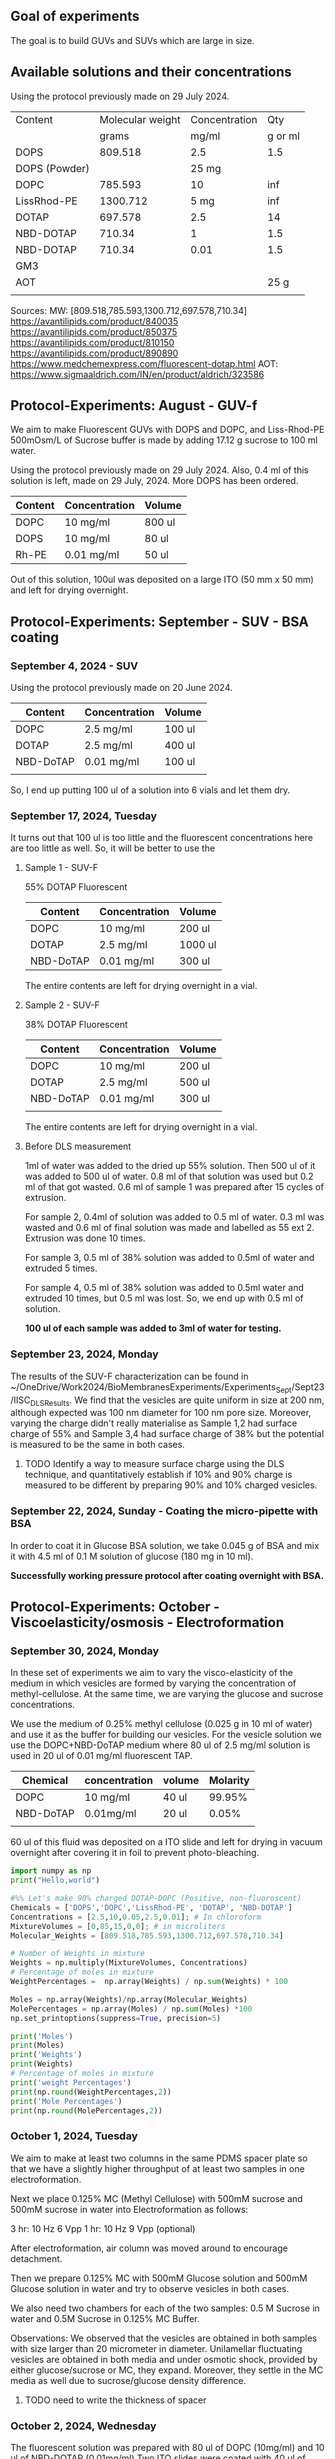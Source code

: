 ** Goal of experiments
The goal is to build GUVs and SUVs which are large in size. 

** Available solutions and their concentrations

Using the protocol previously made on 29 July 2024. 
|---------------+------------------+---------------+---------|
| Content       | Molecular weight | Concentration |     Qty |
|               |            grams |         mg/ml | g or ml |
|---------------+------------------+---------------+---------|
| DOPS          |          809.518 |           2.5 |     1.5 |
| DOPS (Powder) |                  |         25 mg |         |
| DOPC          |          785.593 |            10 |     inf |
| LissRhod-PE   |         1300.712 |          5 mg |     inf |
| DOTAP         |          697.578 |           2.5 |      14 |
| NBD-DOTAP     |           710.34 |             1 |     1.5 |
| NBD-DOTAP     |           710.34 |          0.01 |     1.5 |
| GM3           |                  |               |         |
| AOT           |                  |               |    25 g |
|---------------+------------------+---------------+---------|
|               |                  |               |         |

Sources:
MW: [809.518,785.593,1300.712,697.578,710.34]
https://avantilipids.com/product/840035
https://avantilipids.com/product/850375
https://avantilipids.com/product/810150
https://avantilipids.com/product/890890
https://www.medchemexpress.com/fluorescent-dotap.html
AOT: https://www.sigmaaldrich.com/IN/en/product/aldrich/323586

** Protocol-Experiments: August - GUV-f
We aim to make Fluorescent GUVs with DOPS and DOPC, and Liss-Rhod-PE
500mOsm/L of Sucrose buffer is made by adding 17.12 g sucrose to 100 ml water.

Using the protocol previously made on 29 July 2024. Also, 0.4 ml of this solution is left, made on 29 July, 2024. More DOPS has been ordered. 
  
|---------+---------------+--------|
| Content | Concentration | Volume |
|---------+---------------+--------|
| DOPC    | 10 mg/ml      | 800 ul |
| DOPS    | 10 mg/ml      | 80  ul |
| Rh-PE   | 0.01 mg/ml    | 50 ul  |
|---------+---------------+--------|
Out of this solution, 100ul was deposited on a large ITO (50 mm x 50 mm) and left for drying overnight.


** Protocol-Experiments: September - SUV - BSA coating
***  September 4, 2024 - SUV

Using the protocol previously made on 20 June 2024. 
|-----------+---------------+---------|
| Content   | Concentration | Volume  |
|-----------+---------------+---------|
| DOPC      | 2.5 mg/ml     | 100 ul  |
| DOTAP     | 2.5 mg/ml     | 400  ul |
| NBD-DoTAP | 0.01 mg/ml    | 100 ul  |
|           |               |         |
|-----------+---------------+---------|

So, I end up putting 100 ul of a solution into 6 vials and let them dry. 

***  September 17, 2024, Tuesday 
It turns out that 100 ul is too little and the fluorescent concentrations here are too little as well.
So, it will be better to use the 

**** Sample 1 - SUV-F
55% DOTAP Fluorescent
|-----------+---------------+----------|
| Content   | Concentration | Volume   |
|-----------+---------------+----------|
| DOPC      | 10 mg/ml      | 200 ul   |
| DOTAP     | 2.5 mg/ml     | 1000  ul |
| NBD-DoTAP | 0.01 mg/ml    | 300 ul   |
|-----------+---------------+----------|
The entire contents are left for drying overnight in a vial.


**** Sample 2 - SUV-F
38% DOTAP Fluorescent
|-----------+---------------+---------|
| Content   | Concentration | Volume  |
|-----------+---------------+---------|
| DOPC      | 10 mg/ml      | 200 ul  |
| DOTAP     | 2.5 mg/ml     | 500  ul |
| NBD-DoTAP | 0.01 mg/ml    | 300 ul  |
|           |               |         |
|-----------+---------------+---------|
The entire contents are left for drying overnight in a vial. 

**** Before DLS measurement
1ml of water was added to the dried up 55% solution. Then 500 ul of it was added to 500 ul of water. 0.8 ml of that solution was used but 0.2 ml of that got wasted. 0.6 ml of sample 1 was prepared after 15 cycles of extrusion.

For sample 2, 0.4ml of solution was added to 0.5 ml of water. 0.3 ml was wasted and 0.6 ml of final solution was made and labelled as 55 ext 2. Extrusion was done 10 times. 

For sample 3, 0.5 ml of 38% solution was added to 0.5ml of water and extruded 5 times.

For sample 4, 0.5 ml of 38% solution was added to 0.5ml water and extruded 10 times, but 0.5 ml was lost. So, we end up with 0.5 ml of solution.

*100 ul of each sample was added to 3ml of water for testing.*

***  September 23, 2024, Monday
The results of the SUV-F characterization can be found in ~/OneDrive/Work2024/BioMembranesExperiments/Experiments_Sept/Sept23/IISC_DLS_Results.
We find that the vesicles are quite uniform in size at 200 nm, although expected was 100 nm diameter for 100 nm pore size. Moreover, varying the charge didn't really materialise as Sample 1,2 had surface charge of 55% and Sample 3,4 had surface charge of 38% but the potential is measured to be the same in both cases. 
**** TODO Identify a way to measure surface charge using the DLS technique, and quantitatively establish if 10% and 90% charge is measured to be different by preparing 90% and 10% charged vesicles. 

***  September 22, 2024, Sunday - Coating the micro-pipette with BSA
In order to coat it in Glucose BSA solution, 
we take 0.045 g of BSA and mix it with 4.5 ml of 0.1 M solution of glucose (180 mg in 10 ml).

*Successfully working pressure protocol after coating overnight with BSA.*



** Protocol-Experiments: October - Viscoelasticity/osmosis - Electroformation
***  September 30, 2024, Monday
In these set of experiments we aim to vary the visco-elasticity of the medium in which vesicles are formed by varying the concentration of methyl-cellulose. At the same time, we are varying the glucose and sucrose concentrations. 

We use the medium of 0.25% methyl cellulose (0.025 g in 10 ml of water) and use it as the buffer for building our vesicles. 
For the vesicle solution we use the DOPC+NBD-DoTAP medium where 80 ul of 2.5 mg/ml solution is used in 20 ul of 0.01 mg/ml fluorescent TAP.


|-----------+---------------+--------+----------|
| Chemical  | concentration | volume | Molarity |
|-----------+---------------+--------+----------|
| DOPC      | 10 mg/ml      | 40 ul  |   99.95% |
| NBD-DoTAP | 0.01mg/ml     | 20 ul  |    0.05% |
|           |               |        |          |

60 ul of this fluid was deposited on a ITO slide and left for drying in vacuum overnight after covering it in foil to prevent photo-bleaching. 


#+BEGIN_SRC python :results output
import numpy as np
print("Hello,world")

#%% Let's make 90% charged DOTAP-DOPC (Positive, non-fluoroscent)
Chemicals = ['DOPS','DOPC','LissRhod-PE', 'DOTAP', 'NBD-DOTAP']
Concentrations = [2.5,10,0.05,2.5,0.01]; # In chloroform
MixtureVolumes = [0,85,15,0,0]; # in microliters
Molecular_Weights = [809.518,785.593,1300.712,697.578,710.34]

# Number of Weights in mixture
Weights = np.multiply(MixtureVolumes, Concentrations)
# Percentage of moles in mixture
WeightPercentages =  np.array(Weights) / np.sum(Weights) * 100

Moles = np.array(Weights)/np.array(Molecular_Weights)
MolePercentages = np.array(Moles) / np.sum(Moles) *100
np.set_printoptions(suppress=True, precision=5)

print('Moles')
print(Moles)
print('Weights')
print(Weights)
# Percentage of moles in mixture
print('weight Percentages')
print(np.round(WeightPercentages,2))
print('Mole Percentages')
print(np.round(MolePercentages,2))

#+END_SRC

#+RESULTS:
: Hello,world
: Moles
: [0.      1.08199 0.00058 0.      0.     ]
: Weights
: [  0.   850.     0.75   0.     0.  ]
: weight Percentages
: [ 0.   99.91  0.09  0.    0.  ]
: Mole Percentages
: [ 0.   99.95  0.05  0.    0.  ]



***  October  1, 2024, Tuesday
We aim to make at least two columns in the same PDMS spacer plate so that we have a slightly higher throughput of at least two samples in one electroformation. 

Next we place 0.125% MC (Methyl Cellulose) with 500mM sucrose and 500mM sucrose in water into Electroformation as follows:

3 hr: 10 Hz 6 Vpp 
1 hr: 10 Hz 9 Vpp (optional)

After electroformation, air column was moved around to encourage detachment. 

Then we prepare 0.125% MC with 500mM Glucose solution and 500mM Glucose solution in water and try to observe vesicles in both cases. 

We also need two chambers for each of the two samples: 0.5 M Sucrose in water and 0.5M Sucrose in 0.125% MC Buffer.

Observations: We observed that the vesicles are obtained in both samples with size larger than 20 micrometer in diameter.
Unilamellar fluctuating vesicles are obtained in both media and under osmotic shock, provided by either glucose/sucrose or MC, they expand. Moreover, they settle in the MC media as well due to sucrose/glucose density difference.  
**** TODO need to write the thickness of spacer

***  October  2, 2024, Wednesday 
The fluorescent solution was prepared with 80 ul of DOPC (10mg/ml) and 10 ul of NBD-DOTAP (0.01mg/ml)
Two ITO slides were coated with 40 ul of solution each. 
**** Need to make another spacer as well as frech batch of DOPC/NBD-DOTAP solutions. 
**** Start electroformation in two samples at the same time, and then use it for further experiments. 
**** Put the vesicle into water itself. If we need to control osmosis rate, we can use cholesterol.

***  October  7, 2024, Monday
 9:28 AM started electroformation for 0.25% MC with 500mM Sucrose and 0.5% MC. 
Here's what was deposited:
|-----------+---------------+--------+----------|
| Chemical  | concentration | volume | Molarity |
|-----------+---------------+--------+----------|
| DOPC      | 10 mg/ml      | 80 ul  |   99.99% |
| NBD-DoTAP | 0.01mg/ml     | 10 ul  |    0.01% |
|           |               |        |          |

45 ul of each was deposited on two plates. 
 

***  October  9, 2024, Wednesday
Plan: GM3 can sit inside the membrane itself at the time of electroformation or it can be introduced into the medium. Or both. Here we introduce via medium. 

Medium: GM3 for 5mg/ml solution. 0.5 mg in 0.5 ml. Dry 100 ul in a vial and mix it in 1 M Glucose. 

Vesicle: 0.1% fluorescent DOPC vesicle.

Following that osmotic shock will be provided.


***  October  9, 2024, Wednesday
Concentrations

**** GM3 solution protocol:
Prepare 5mg/ml solution by adding 5mg to 1ml of chloroform. 
Deposit 100 ul of this solution into a 1 ml vial and leave for drying overnight.

**** Fluorescent vesicle:
|-------------+---------------+--------+--------------|
| Chemical    | concentration | volume | Mole percent |
|-------------+---------------+--------+--------------|
| DOPC        | 10 mg/ml      | 180 ul |       99.99% |
| LissRhod-PE | 0.01mg/ml     | 20 ul  |        0.01% |
|             |               |        |              |
180 ul was used because lissRhod remaining is less and because the color is still very strong at this dilution.

***  November  7, 2024, Thursday

**** preparation of stock Liss-Rhod PE solution
We start with the stock 1mg powder of Liss-Rhod PE and then we add it to 20 ml of chloroform to get 0.05 mg/ml of solution. The beakers need to be cleaned with Chloroform. 

**** DOPC Fluorescent vesicle
This gives us 20 ml of stock solution which we can use for a long time. 

My first goal is to measure the properties of DOPC and DOPE. 

|-------------+---------------+--------+--------------|
| Chemical    | concentration | volume | Mole percent |
|-------------+---------------+--------+--------------|
| DOPC        | 2.5 mg/ml     | 90 ul  |       99.87% |
| LissRhod-PE | 0.05mg/ml     | 10 ul  |        0.13% |
|             |               |        |              |


This gives us around 0.1 % solution of Liss-Rhod PE in DOPC. 
We deposit around 45 ul of this solution on-to two ITO plates. 

This will be followed by electroformation. The inside buffer used is Sucrose and outside is Glucose. 
Electroformation will be done for 3 hours at 6 Vpp 50 Hz (It should be 6Vpp 10 Hz ideally). 


**  November  8, 2024, Friday
We performed the experiment to compare the pressure applied by the motion of vertical stage with the pressure applied by the syringe pump and also to calibrate the two. 

We observed that the pressure applied 

|-------|
|       |
| 2.527 |
| 2.417 |

0.11 +- 0.02 V corresponds to 2cm of water column height or 196 Pascals or 1.96 mBar. 
Correspondingly, for a change in volume of 10 microliters, the pressure change is 0.04 +- 0.01 V or around 70 +- 10 Pascals.
volume in the griener tube (15ml) is around 5 ml and 10+ml is empty. 
**  November 11, 2024, Monday
*** MicroPipette experiments
We make Sucrose and Glucose 1 Molar solutions by adding 3.42 grams and 1.81 grams of each into 10ml water respectively. 

We also made 0.1 M BSA solution by adding 180 mg of BSA to 10 ml of water. 

For the electroformation, I use 0.125M Sucrose solution ( 1.25 ml of 1M solution with 8.75 ml of water)

We now test the parameters for the fluorescence. We also test the density to get an estimate of dilution required. 

Need to fix the camera and the image software in such a way that it can be input into python if required in future. 

In the experiment, we first aim to slowly hold a vesicle with a slight negative pressure and once we have a hold of it, we can apply continuously increasing pressures until it bursts. 

Exposure for the 0.1 M Liss-Rhod Solution was set at 8 ms which was enough for capturing images. Not much fluorescent degradation was observed using the light continuously although we would prefer setting it up in an auto-shutter way in the future. 

*** Other Experiments: Viscoelasticity of the medium
We now have a look at how to increase visco-elasticity of a system and 

*** Other experiments: Membrane disorder control

**  November 17, 2024, Sunday
I have done: made a new chamber with a better design, and dip the pipettes in BSA and finally let the slides dry as well as GM3 dry.

**  November 18, 2024, Monday
|-------------+---------------+--------+--------------|
| Chemical    | concentration | volume | Mole percent |
|-------------+---------------+--------+--------------|
| DOPC        | 10 mg/ml      | 85 ul |       99.95% |
| LissRhod-PE | 0.05mg/ml     | 15 ul |        0.05% |
|             |               |        |              |
With this concentration, I have prepared solutions for drying, which I will dry daily. 
Moreover, I have dipped pipettes in BSA as well. 
Pulled 10 new pipettes with Program 5 in Upi's lab. Parameters for pipette puller are: ... speed 70

**  November 19, 2024, Tuesday
I have done electroformation for slide coated on both sides at 9 Vpp and 10 Hz for 3 hours from 10 am to 1 pm. 
For the lissRhod-PE, 560 nm is peak absorption and 583 nm is peak emission.

Sucrose solution was prepared at 0.5 Molarity by adding 1.715 g in 10 ml of water. 
Glucose solution at 0.5 Molarity was also prepared.
Prepared the slides of PDMS and bonded them with clean glass slide cover slip via plasma cleaning (for 2.5 minutes). 
GM3 solution which was dried up, was added as well. To the dried solution, 1 ml of water was added and this was then diluted to 10 ml and added to the solution. 


**  November 27, 2024, Wednesday
Testing a new protocol so leaving the electroformation of 45 ul deposited lipids at 500 Hz and 10 Volts overnight. 
